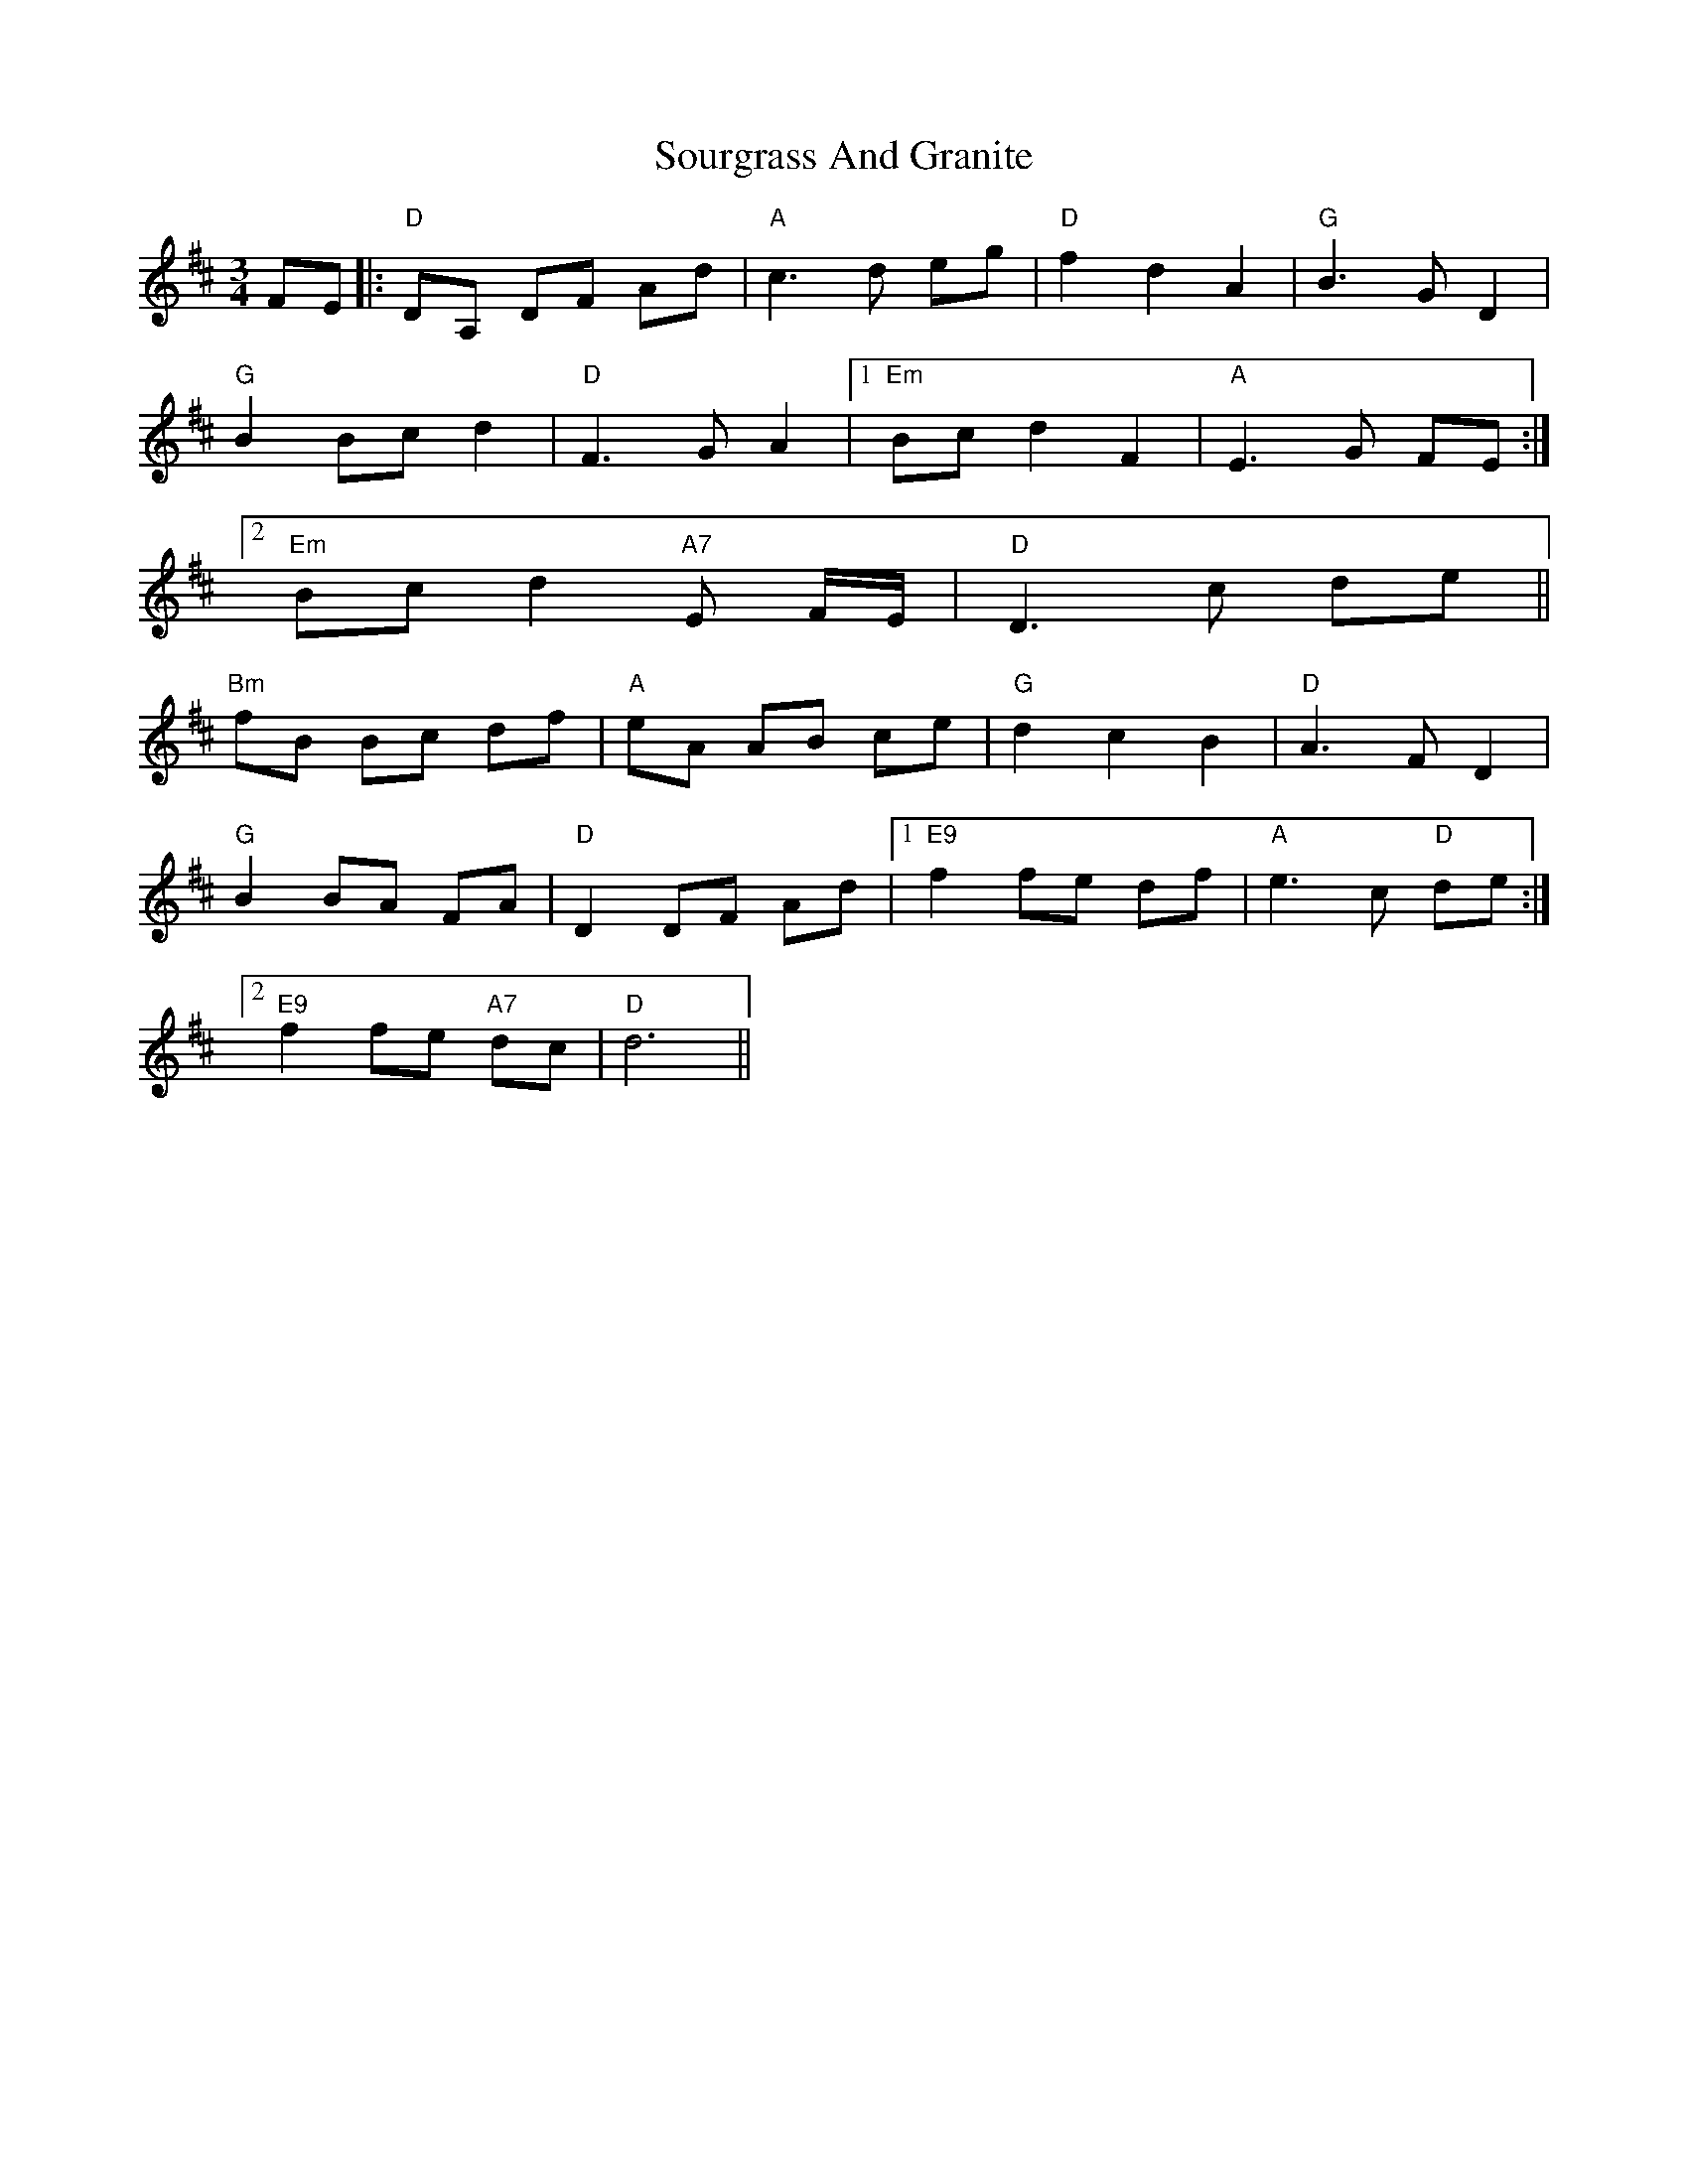 X: 37890
T: Sourgrass And Granite
R: waltz
M: 3/4
K: Dmajor
FE|:"D"DA, DF Ad|"A"c3d eg|"D"f2 d2 A2|"G"B3G D2|
"G"B2Bc d2|"D"F3G A2|1 "Em"Bc d2 F2|"A"E3G FE:|
[2 "Em"Bc d2 "A7"E F/E/|"D"D3c de||
"Bm"fB Bc df|"A"eA AB ce|"G"d2 c2 B2|"D"A3 FD2|
"G"B2 BA FA|"D"D2DF Ad|1 "E9"f2 fe df|"A"e3c "D"de:|
[2 "E9"f2 fe "A7"dc|"D"d6||

